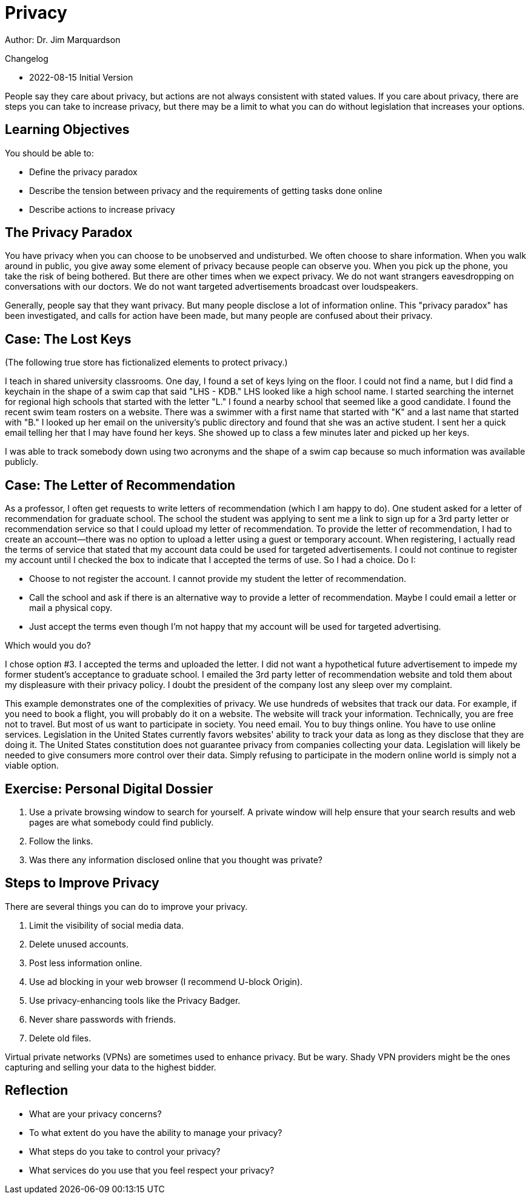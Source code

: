 = Privacy

Author: Dr. Jim Marquardson

Changelog

* 2022-08-15 Initial Version

People say they care about privacy, but actions are not always consistent with stated values. If you care about privacy, there are steps you can take to increase privacy, but there may be a limit to what you can do without legislation that increases your options.

== Learning Objectives

You should be able to:

* Define the privacy paradox
* Describe the tension between privacy and the requirements of getting tasks done online
* Describe actions to increase privacy

== The Privacy Paradox

You have privacy when you can choose to be unobserved and undisturbed. We often choose to share information. When you walk around in public, you give away some element of privacy because people can observe you. When you pick up the phone, you take the risk of being bothered. But there are other times when we expect privacy. We do not want strangers eavesdropping on conversations with our doctors. We do not want targeted advertisements broadcast over loudspeakers.

Generally, people say that they want privacy. But many people disclose a lot of information online. This "privacy paradox" has been investigated, and calls for action have been made, but many people are confused about their privacy.

== Case: The Lost Keys

(The following true store has fictionalized elements to protect privacy.)

I teach in shared university classrooms. One day, I found a set of keys lying on the floor. I could not find a name, but I did find a keychain in the shape of a swim cap that said "LHS - KDB." LHS looked like a high school name. I started searching the internet for regional high schools that started with the letter "L." I found a nearby school that seemed like a good candidate. I found the recent swim team rosters on a website. There was a swimmer with a first name that started with "K" and a last name that started with "B." I looked up her email on the university's public directory and found that she was an active student. I sent her a quick email telling her that I may have found her keys. She showed up to class a few minutes later and picked up her keys.

I was able to track somebody down using two acronyms and the shape of a swim cap because so much information was available publicly.

== Case: The Letter of Recommendation

As a professor, I often get requests to write letters of recommendation (which I am happy to do). One student asked for a letter of recommendation for graduate school. The school the student was applying to sent me a link to sign up for a 3rd party letter or recommendation service so that I could upload my letter of recommendation. To provide the letter of recommendation, I had to create an account--there was no option to upload a letter using a guest or temporary account. When registering, I actually read the terms of service that stated that my account data could be used for targeted advertisements. I could not continue to register my account until I checked the box to indicate that I accepted the terms of use. So I had a choice. Do I:

* Choose to not register the account. I cannot provide my student the letter of recommendation.
* Call the school and ask if there is an alternative way to provide a letter of recommendation. Maybe I could email a letter or mail a physical copy.
* Just accept the terms even though I'm not happy that my account will be used for targeted advertising.

Which would you do?

I chose option #3. I accepted the terms and uploaded the letter. I did not want a hypothetical future advertisement to impede my former student's acceptance to graduate school. I emailed the 3rd party letter of recommendation website and told them about my displeasure with their privacy policy. I doubt the president of the company lost any sleep over my complaint.

This example demonstrates one of the complexities of privacy. We use hundreds of websites that track our data. For example, if you need to book a flight, you will probably do it on a website. The website will track your information. Technically, you are free not to travel. But most of us want to participate in society. You need email. You to buy things online. You have to use online services. Legislation in the United States currently favors websites' ability to track your data as long as they disclose that they are doing it. The United States constitution does not guarantee privacy from companies collecting your data. Legislation will likely be needed to give consumers more control over their data. Simply refusing to participate in the modern online world is simply not a viable option.

== Exercise: Personal Digital Dossier

. Use a private browsing window to search for yourself. A private window will help ensure that your search results and web pages are what somebody could find publicly.
. Follow the links.
. Was there any information disclosed online that you thought was private?

== Steps to Improve Privacy

There are several things you can do to improve your privacy.

. Limit the visibility of social media data.
. Delete unused accounts.
. Post less information online.
. Use ad blocking in your web browser (I recommend U-block Origin).
. Use privacy-enhancing tools like the Privacy Badger.
. Never share passwords with friends.
. Delete old files.

Virtual private networks (VPNs) are sometimes used to enhance privacy. But be wary. Shady VPN providers might be the ones capturing and selling your data to the highest bidder.

== Reflection

* What are your privacy concerns?
* To what extent do you have the ability to manage your privacy?
* What steps do you take to control your privacy?
* What services do you use that you feel respect your privacy?
